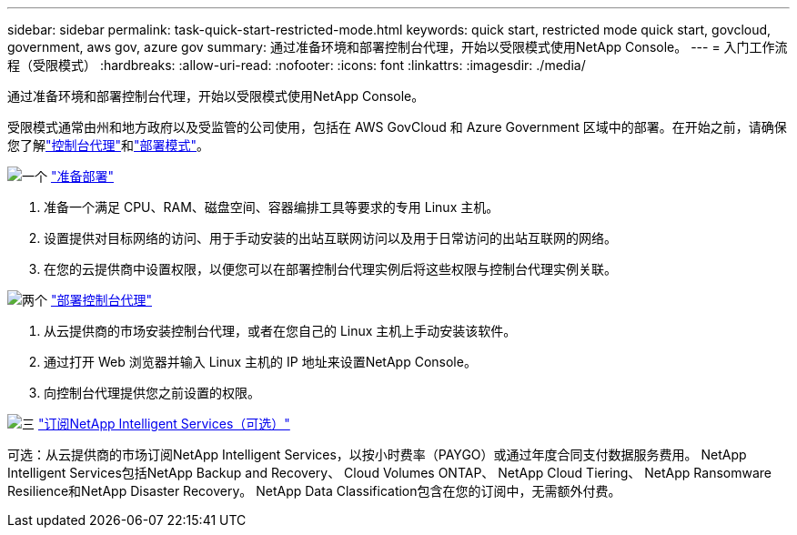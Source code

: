 ---
sidebar: sidebar 
permalink: task-quick-start-restricted-mode.html 
keywords: quick start, restricted mode quick start, govcloud, government, aws gov, azure gov 
summary: 通过准备环境和部署控制台代理，开始以受限模式使用NetApp Console。 
---
= 入门工作流程（受限模式）
:hardbreaks:
:allow-uri-read: 
:nofooter: 
:icons: font
:linkattrs: 
:imagesdir: ./media/


[role="lead"]
通过准备环境和部署控制台代理，开始以受限模式使用NetApp Console。

受限模式通常由州和地方政府以及受监管的公司使用，包括在 AWS GovCloud 和 Azure Government 区域中的部署。在开始之前，请确保您了解link:concept-agents.html["控制台代理"]和link:concept-modes.html["部署模式"]。

.image:https://raw.githubusercontent.com/NetAppDocs/common/main/media/number-1.png["一个"] link:task-prepare-restricted-mode.html["准备部署"]
[role="quick-margin-list"]
. 准备一个满足 CPU、RAM、磁盘空间、容器编排工具等要求的专用 Linux 主机。
. 设置提供对目标网络的访问、用于手动安装的出站互联网访问以及用于日常访问的出站互联网的网络。
. 在您的云提供商中设置权限，以便您可以在部署控制台代理实例后将这些权限与控制台代理实例关联。


.image:https://raw.githubusercontent.com/NetAppDocs/common/main/media/number-2.png["两个"] link:task-install-restricted-mode.html["部署控制台代理"]
[role="quick-margin-list"]
. 从云提供商的市场安装控制台代理，或者在您自己的 Linux 主机上手动安装该软件。
. 通过打开 Web 浏览器并输入 Linux 主机的 IP 地址来设置NetApp Console。
. 向控制台代理提供您之前设置的权限。


.image:https://raw.githubusercontent.com/NetAppDocs/common/main/media/number-3.png["三"] link:task-subscribe-restricted-mode.html["订阅NetApp Intelligent Services（可选）"]
[role="quick-margin-para"]
可选：从云提供商的市场订阅NetApp Intelligent Services，以按小时费率（PAYGO）或通过年度合同支付数据服务费用。  NetApp Intelligent Services包括NetApp Backup and Recovery、 Cloud Volumes ONTAP、 NetApp Cloud Tiering、 NetApp Ransomware Resilience和NetApp Disaster Recovery。  NetApp Data Classification包含在您的订阅中，无需额外付费。
